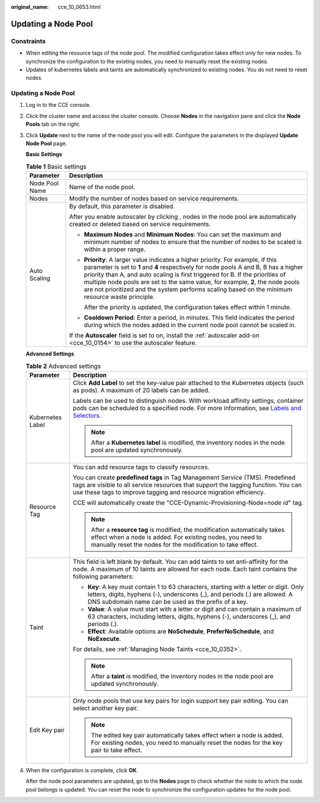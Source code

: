 :original_name: cce_10_0653.html

.. _cce_10_0653:

Updating a Node Pool
====================

Constraints
-----------

-  When editing the resource tags of the node pool. The modified configuration takes effect only for new nodes. To synchronize the configuration to the existing nodes, you need to manually reset the existing nodes.
-  Updates of kubernetes labels and taints are automatically synchronized to existing nodes. You do not need to reset nodes.


Updating a Node Pool
--------------------

#. Log in to the CCE console.

#. Click the cluster name and access the cluster console. Choose **Nodes** in the navigation pane and click the **Node Pools** tab on the right.

#. Click **Update** next to the name of the node pool you will edit. Configure the parameters in the displayed **Update Node Pool** page.

   **Basic Settings**

   .. table:: **Table 1** Basic settings

      +-----------------------------------+-------------------------------------------------------------------------------------------------------------------------------------------------------------------------------------------------------------------------------------------------------------------------------------------------------------------------------------------------------------------------------------------------------------------------------------------------+
      | Parameter                         | Description                                                                                                                                                                                                                                                                                                                                                                                                                                     |
      +===================================+=================================================================================================================================================================================================================================================================================================================================================================================================================================================+
      | Node Pool Name                    | Name of the node pool.                                                                                                                                                                                                                                                                                                                                                                                                                          |
      +-----------------------------------+-------------------------------------------------------------------------------------------------------------------------------------------------------------------------------------------------------------------------------------------------------------------------------------------------------------------------------------------------------------------------------------------------------------------------------------------------+
      | Nodes                             | Modify the number of nodes based on service requirements.                                                                                                                                                                                                                                                                                                                                                                                       |
      +-----------------------------------+-------------------------------------------------------------------------------------------------------------------------------------------------------------------------------------------------------------------------------------------------------------------------------------------------------------------------------------------------------------------------------------------------------------------------------------------------+
      | Auto Scaling                      | By default, this parameter is disabled.                                                                                                                                                                                                                                                                                                                                                                                                         |
      |                                   |                                                                                                                                                                                                                                                                                                                                                                                                                                                 |
      |                                   | After you enable autoscaler by clicking |image1|, nodes in the node pool are automatically created or deleted based on service requirements.                                                                                                                                                                                                                                                                                                    |
      |                                   |                                                                                                                                                                                                                                                                                                                                                                                                                                                 |
      |                                   | -  **Maximum Nodes** and **Minimum Nodes**: You can set the maximum and minimum number of nodes to ensure that the number of nodes to be scaled is within a proper range.                                                                                                                                                                                                                                                                       |
      |                                   |                                                                                                                                                                                                                                                                                                                                                                                                                                                 |
      |                                   | -  **Priority**: A larger value indicates a higher priority. For example, if this parameter is set to **1** and **4** respectively for node pools A and B, B has a higher priority than A, and auto scaling is first triggered for B. If the priorities of multiple node pools are set to the same value, for example, **2**, the node pools are not prioritized and the system performs scaling based on the minimum resource waste principle. |
      |                                   |                                                                                                                                                                                                                                                                                                                                                                                                                                                 |
      |                                   |    After the priority is updated, the configuration takes effect within 1 minute.                                                                                                                                                                                                                                                                                                                                                               |
      |                                   |                                                                                                                                                                                                                                                                                                                                                                                                                                                 |
      |                                   | -  **Cooldown Period**: Enter a period, in minutes. This field indicates the period during which the nodes added in the current node pool cannot be scaled in.                                                                                                                                                                                                                                                                                  |
      |                                   |                                                                                                                                                                                                                                                                                                                                                                                                                                                 |
      |                                   | If the **Autoscaler** field is set to on, install the :ref:`autoscaler add-on <cce_10_0154>` to use the autoscaler feature.                                                                                                                                                                                                                                                                                                                     |
      +-----------------------------------+-------------------------------------------------------------------------------------------------------------------------------------------------------------------------------------------------------------------------------------------------------------------------------------------------------------------------------------------------------------------------------------------------------------------------------------------------+

   **Advanced Settings**

   .. table:: **Table 2** Advanced settings

      +-----------------------------------+----------------------------------------------------------------------------------------------------------------------------------------------------------------------------------------------------------------------------------------------------------------+
      | Parameter                         | Description                                                                                                                                                                                                                                                    |
      +===================================+================================================================================================================================================================================================================================================================+
      | Kubernetes Label                  | Click **Add Label** to set the key-value pair attached to the Kubernetes objects (such as pods). A maximum of 20 labels can be added.                                                                                                                          |
      |                                   |                                                                                                                                                                                                                                                                |
      |                                   | Labels can be used to distinguish nodes. With workload affinity settings, container pods can be scheduled to a specified node. For more information, see `Labels and Selectors <https://kubernetes.io/docs/concepts/overview/working-with-objects/labels/>`__. |
      |                                   |                                                                                                                                                                                                                                                                |
      |                                   | .. note::                                                                                                                                                                                                                                                      |
      |                                   |                                                                                                                                                                                                                                                                |
      |                                   |    After a **Kubernetes label** is modified, the inventory nodes in the node pool are updated synchronously.                                                                                                                                                   |
      +-----------------------------------+----------------------------------------------------------------------------------------------------------------------------------------------------------------------------------------------------------------------------------------------------------------+
      | Resource Tag                      | You can add resource tags to classify resources.                                                                                                                                                                                                               |
      |                                   |                                                                                                                                                                                                                                                                |
      |                                   | You can create **predefined tags** in Tag Management Service (TMS). Predefined tags are visible to all service resources that support the tagging function. You can use these tags to improve tagging and resource migration efficiency.                       |
      |                                   |                                                                                                                                                                                                                                                                |
      |                                   | CCE will automatically create the "CCE-Dynamic-Provisioning-Node=\ *node id*" tag.                                                                                                                                                                             |
      |                                   |                                                                                                                                                                                                                                                                |
      |                                   | .. note::                                                                                                                                                                                                                                                      |
      |                                   |                                                                                                                                                                                                                                                                |
      |                                   |    After a **resource tag** is modified, the modification automatically takes effect when a node is added. For existing nodes, you need to manually reset the nodes for the modification to take effect.                                                       |
      +-----------------------------------+----------------------------------------------------------------------------------------------------------------------------------------------------------------------------------------------------------------------------------------------------------------+
      | Taint                             | This field is left blank by default. You can add taints to set anti-affinity for the node. A maximum of 10 taints are allowed for each node. Each taint contains the following parameters:                                                                     |
      |                                   |                                                                                                                                                                                                                                                                |
      |                                   | -  **Key**: A key must contain 1 to 63 characters, starting with a letter or digit. Only letters, digits, hyphens (-), underscores (_), and periods (.) are allowed. A DNS subdomain name can be used as the prefix of a key.                                  |
      |                                   | -  **Value**: A value must start with a letter or digit and can contain a maximum of 63 characters, including letters, digits, hyphens (-), underscores (_), and periods (.).                                                                                  |
      |                                   | -  **Effect**: Available options are **NoSchedule**, **PreferNoSchedule**, and **NoExecute**.                                                                                                                                                                  |
      |                                   |                                                                                                                                                                                                                                                                |
      |                                   | For details, see :ref:`Managing Node Taints <cce_10_0352>`.                                                                                                                                                                                                    |
      |                                   |                                                                                                                                                                                                                                                                |
      |                                   | .. note::                                                                                                                                                                                                                                                      |
      |                                   |                                                                                                                                                                                                                                                                |
      |                                   |    After a **taint** is modified, the inventory nodes in the node pool are updated synchronously.                                                                                                                                                              |
      +-----------------------------------+----------------------------------------------------------------------------------------------------------------------------------------------------------------------------------------------------------------------------------------------------------------+
      | Edit Key pair                     | Only node pools that use key pairs for login support key pair editing. You can select another key pair.                                                                                                                                                        |
      |                                   |                                                                                                                                                                                                                                                                |
      |                                   | .. note::                                                                                                                                                                                                                                                      |
      |                                   |                                                                                                                                                                                                                                                                |
      |                                   |    The edited key pair automatically takes effect when a node is added. For existing nodes, you need to manually reset the nodes for the key pair to take effect.                                                                                              |
      +-----------------------------------+----------------------------------------------------------------------------------------------------------------------------------------------------------------------------------------------------------------------------------------------------------------+

#. When the configuration is complete, click **OK**.

   After the node pool parameters are updated, go to the **Nodes** page to check whether the node to which the node pool belongs is updated. You can reset the node to synchronize the configuration updates for the node pool.

.. |image1| image:: /_static/images/en-us_image_0000001629926113.png
